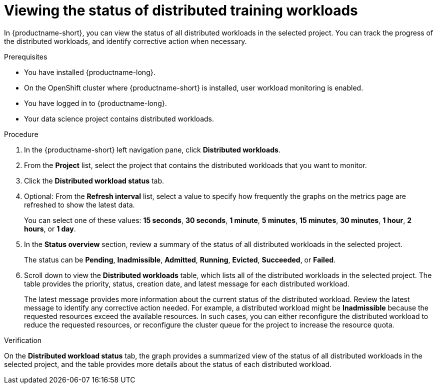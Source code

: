 :_module-type: PROCEDURE

[id="viewing-the-status-of-distributed-workloads_{context}"]
= Viewing the status of distributed training workloads

[role='_abstract']

In {productname-short}, you can view the status of all distributed workloads in the selected project.
You can track the progress of the distributed workloads, and identify corrective action when necessary.

.Prerequisites
* You have installed {productname-long}.
* On the OpenShift cluster where {productname-short} is installed, user workload monitoring is enabled.
* You have logged in to {productname-long}.
* Your data science project contains distributed workloads.

.Procedure

. In the {productname-short} left navigation pane, click *Distributed workloads*.

. From the *Project* list, select the project that contains the distributed workloads that you want to monitor.

. Click the *Distributed workload status* tab.

. Optional: From the *Refresh interval* list, select a value to specify how frequently the graphs on the metrics page are refreshed to show the latest data.
+
You can select one of these values: *15 seconds*, *30 seconds*, *1 minute*, *5 minutes*, *15 minutes*, *30 minutes*, *1 hour*, *2 hours*, or *1 day*.

. In the *Status overview* section, review a summary of the status of all distributed workloads in the selected project.
+
The status can be *Pending*, *Inadmissible*, *Admitted*, *Running*, *Evicted*, *Succeeded*, or *Failed*.

. Scroll down to view the *Distributed workloads* table, which lists all of the distributed workloads in the selected project.
The table provides the priority, status, creation date, and latest message for each distributed workload.
+
The latest message provides more information about the current status of the distributed workload.
Review the latest message to identify any corrective action needed.
For example, a distributed workload might be *Inadmissible* because the requested resources exceed the available resources.
In such cases, you can either reconfigure the distributed workload to reduce the requested resources, or reconfigure the cluster queue for the project to increase the resource quota.


.Verification

On the *Distributed workload status* tab, the graph provides a summarized view of the status of all distributed workloads in the selected project, and the table provides more details about the status of each distributed workload.

//.See also
//Viewing HTTP request metrics for a deployed model

